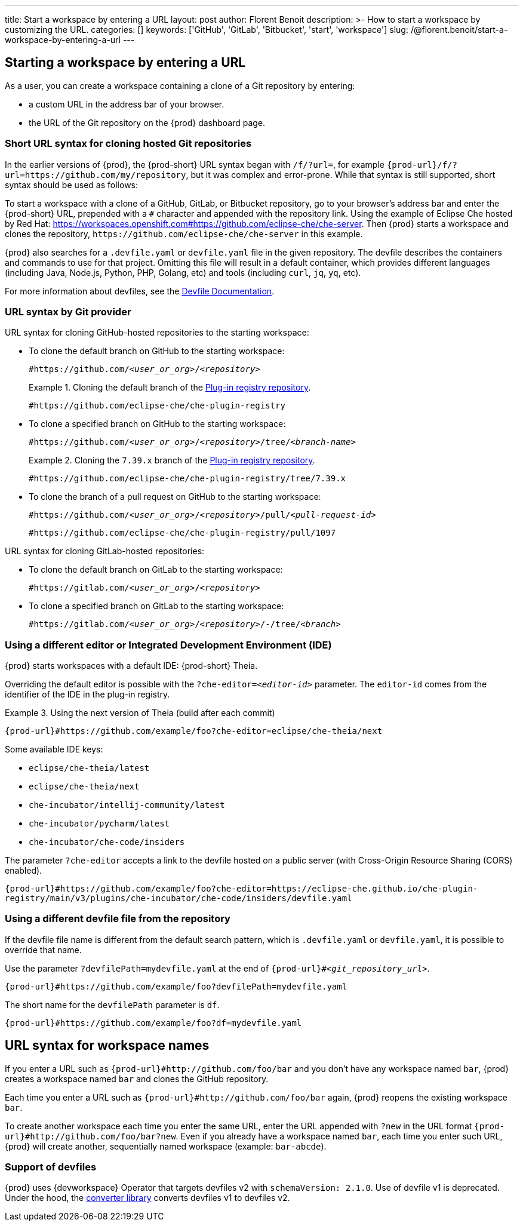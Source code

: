 ---
title: Start a workspace by entering a URL
layout: post
author: Florent Benoit
description: >-
  How to start a workspace by customizing the URL.
categories: []
keywords: ['GitHub', 'GitLab', 'Bitbucket', 'start', 'workspace']
slug: /@florent.benoit/start-a-workspace-by-entering-a-url
---

== Starting a workspace by entering a URL

As a user, you can create a workspace containing a clone of a Git repository by entering:

* a custom URL in the address bar of your browser.
* the URL of the Git repository on the {prod} dashboard page.

=== Short URL syntax for cloning hosted Git repositories

In the earlier versions of {prod}, the {prod-short} URL syntax began with `/f/?url=`, for example `pass:c,a,q[{prod-url}/f/?url=https://github.com/my/repository]`, but it was complex and error-prone. While that syntax is still supported, short syntax should be used as follows:

To start a workspace with a clone of a GitHub, GitLab, or Bitbucket repository, go to your browser's address bar and enter the {prod-short} URL, prepended with a `#` character and appended with the repository link. Using the example of Eclipse Che hosted by Red Hat: link:https://workspaces.openshift.com#https://github.com/eclipse-che/che-server[]. Then {prod} starts a workspace and clones the repository, `\https://github.com/eclipse-che/che-server` in this example.


{prod} also searches for a `.devfile.yaml` or `devfile.yaml` file in the given repository. The devfile describes the containers and commands to use for that project. Omitting this file will result in a default container, which provides different languages (including Java, Node.js, Python, PHP, Golang, etc) and tools (including `curl`, `jq`, `yq`, etc).

For more information about devfiles, see the link:https://devfile.io/[Devfile Documentation].

=== URL syntax by Git provider

URL syntax for cloning GitHub-hosted repositories to the starting workspace:

* To clone the default branch on GitHub to the starting workspace:
+
`#https://github.com/_<user_or_org>_/_<repository>_`
+
.Cloning the default branch of the link:https://github.com/eclipse-che/che-plugin-registry[Plug-in registry repository].
====
`#https://github.com/eclipse-che/che-plugin-registry`
====

* To clone a specified branch on GitHub to the starting workspace:
+
`#https://github.com/_<user_or_org>_/_<repository>_/tree/_<branch-name>_`
+
.Cloning the `7.39.x` branch of the link:https://github.com/eclipse-che/che-plugin-registry[Plug-in registry repository].
====
`#https://github.com/eclipse-che/che-plugin-registry/tree/7.39.x`
====

* To clone the branch of a pull request on GitHub to the starting workspace:
+
`#https://github.com/_<user_or_org>_/_<repository>_/pull/_<pull-request-id>_`
+
====
`#https://github.com/eclipse-che/che-plugin-registry/pull/1097`
====

URL syntax for cloning GitLab-hosted repositories:

* To clone the default branch on GitLab to the starting workspace:
+
`#https://gitlab.com/_<user_or_org>_/_<repository>_`

* To clone a specified branch on GitLab to the starting workspace:
+
`#https://gitlab.com/_<user_or_org>_/_<repository>_/-/tree/_<branch>_`


=== Using a different editor or Integrated Development Environment (IDE)

{prod} starts workspaces with a default IDE: {prod-short} Theia.

Overriding the default editor is possible with the `?che-editor=__<editor-id>__` parameter. The `editor-id` comes from the identifier of the IDE in the plug-in registry.

.Using the next version of Theia (build after each commit) 
====
`pass:c,a,q[{prod-url}#https://github.com/example/foo?che-editor=eclipse/che-theia/next]`
====

Some available IDE keys:

* `eclipse/che-theia/latest`
* `eclipse/che-theia/next`
* `che-incubator/intellij-community/latest`
* `che-incubator/pycharm/latest` 
* `che-incubator/che-code/insiders`

The parameter `?che-editor` accepts a link to the devfile hosted on a public server (with Cross-Origin Resource Sharing (CORS) enabled).

====
`pass:c,a,q[{prod-url}#https://github.com/example/foo?che-editor=https://eclipse-che.github.io/che-plugin-registry/main/v3/plugins/che-incubator/che-code/insiders/devfile.yaml]`
====

=== Using a different devfile file from the repository

If the devfile file name is different from the default search pattern, which is `.devfile.yaml` or `devfile.yaml`, it is possible to override that name.

Use the parameter `?devfilePath=mydevfile.yaml` at the end of `{prod-url}#__<git_repository_url>__`.

====
`pass:c,a,q[{prod-url}#https://github.com/example/foo?devfilePath=mydevfile.yaml]`
====

The short name for the `devfilePath` parameter is `df`.

====
`pass:c,a,q[{prod-url}#https://github.com/example/foo?df=mydevfile.yaml]`
====


== URL syntax for workspace names


If you enter a URL such as `pass:c,a,q[{prod-url}#http://github.com/foo/bar]` and you don’t have any workspace named `bar`, {prod} creates a workspace named `bar` and clones the GitHub repository.

Each time you enter a URL such as `{prod-url}#http://github.com/foo/bar` again, {prod} reopens the existing workspace `bar`.

To create another workspace each time you enter the same URL, enter the URL appended with `?new` in the URL format `pass:c,a,q[{prod-url}#http://github.com/foo/bar?new]`. Even if you already have a workspace named `bar`, each time you enter such URL, {prod} will create another, sequentially named workspace (example: `bar-abcde`).

=== Support of devfiles

{prod} uses {devworkspace} Operator that targets devfiles v2 with `schemaVersion: 2.1.0`.
Use of devfile v1 is deprecated. Under the hood, the https://github.com/che-incubator/devfile-converter[converter library] converts devfiles v1 to devfiles v2.
